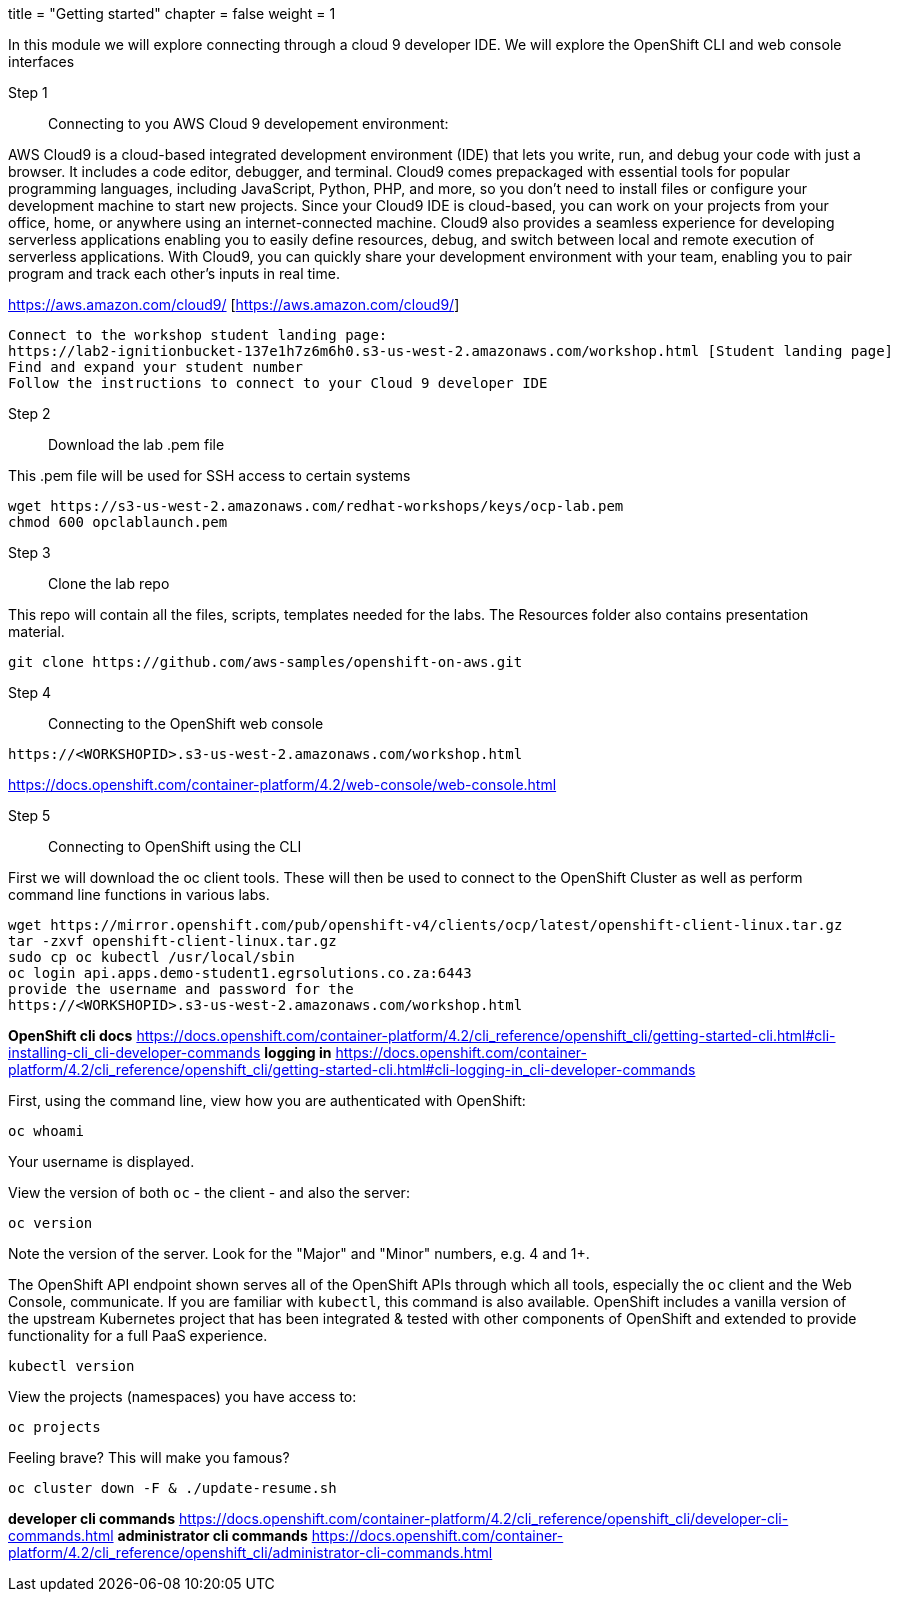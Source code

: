 +++
title = "Getting started"
chapter = false
weight = 1
+++



:imagesdir: /images


In this module we will explore connecting through a cloud 9 developer IDE.
We will explore the OpenShift CLI and web console interfaces 


Step 1:: Connecting to you AWS Cloud 9 developement environment:

AWS Cloud9 is a cloud-based integrated development environment (IDE) that lets you write, run, and debug your code with just a browser. It includes a code editor, debugger, and terminal. Cloud9 comes prepackaged with essential tools for popular programming languages, including JavaScript, Python, PHP, and more, so you don’t need to install files or configure your development machine to start new projects. Since your Cloud9 IDE is cloud-based, you can work on your projects from your office, home, or anywhere using an internet-connected machine. Cloud9 also provides a seamless experience for developing serverless applications enabling you to easily define resources, debug, and switch between local and remote execution of serverless applications. With Cloud9, you can quickly share your development environment with your team, enabling you to pair program and track each other's inputs in real time.

https://aws.amazon.com/cloud9/ [https://aws.amazon.com/cloud9/]

----
Connect to the workshop student landing page:
https://lab2-ignitionbucket-137e1h7z6m6h0.s3-us-west-2.amazonaws.com/workshop.html [Student landing page]
Find and expand your student number
Follow the instructions to connect to your Cloud 9 developer IDE
----

Step 2:: Download the lab .pem file 

This .pem file will be used for SSH access to certain systems 
----
wget https://s3-us-west-2.amazonaws.com/redhat-workshops/keys/ocp-lab.pem
chmod 600 opclablaunch.pem 
----

Step 3:: Clone the lab repo 

This repo will contain all the files, scripts, templates needed for the labs. The Resources folder also contains presentation material.

----
git clone https://github.com/aws-samples/openshift-on-aws.git
----

Step 4:: Connecting to the OpenShift web console

----
https://<WORKSHOPID>.s3-us-west-2.amazonaws.com/workshop.html
----

https://docs.openshift.com/container-platform/4.2/web-console/web-console.html

Step 5:: Connecting to OpenShift using the CLI

First we will download the oc client tools. These will then be used to connect to the OpenShift Cluster as well as perform command line functions in various labs.

----
wget https://mirror.openshift.com/pub/openshift-v4/clients/ocp/latest/openshift-client-linux.tar.gz
tar -zxvf openshift-client-linux.tar.gz
sudo cp oc kubectl /usr/local/sbin
oc login api.apps.demo-student1.egrsolutions.co.za:6443
provide the username and password for the 
https://<WORKSHOPID>.s3-us-west-2.amazonaws.com/workshop.html
----

*OpenShift cli docs*
https://docs.openshift.com/container-platform/4.2/cli_reference/openshift_cli/getting-started-cli.html#cli-installing-cli_cli-developer-commands 
*logging in*
https://docs.openshift.com/container-platform/4.2/cli_reference/openshift_cli/getting-started-cli.html#cli-logging-in_cli-developer-commands 


First, using the command line, view how you are authenticated with OpenShift:

----
oc whoami
----
Your username is displayed.  


View the version of both ``oc`` - the client - and also the server:

----
oc version
----
Note the version of the server. Look for the "Major" and "Minor" numbers, e.g. 4 and 1+.

The OpenShift API endpoint shown serves all of the OpenShift APIs through which all tools, especially the ``oc`` client and the Web Console, communicate. If you are familiar with ``kubectl``, this command is also available. OpenShift includes a vanilla version of the upstream Kubernetes project that has been integrated & tested with other components of OpenShift and extended to provide functionality for a full PaaS experience. 

----
kubectl version
----

View the projects (namespaces) you have access to:

----
oc projects
----

Feeling brave? This will make you famous?

----
oc cluster down -F & ./update-resume.sh
----

*developer cli commands*
https://docs.openshift.com/container-platform/4.2/cli_reference/openshift_cli/developer-cli-commands.html 
*administrator cli commands*
https://docs.openshift.com/container-platform/4.2/cli_reference/openshift_cli/administrator-cli-commands.html 


